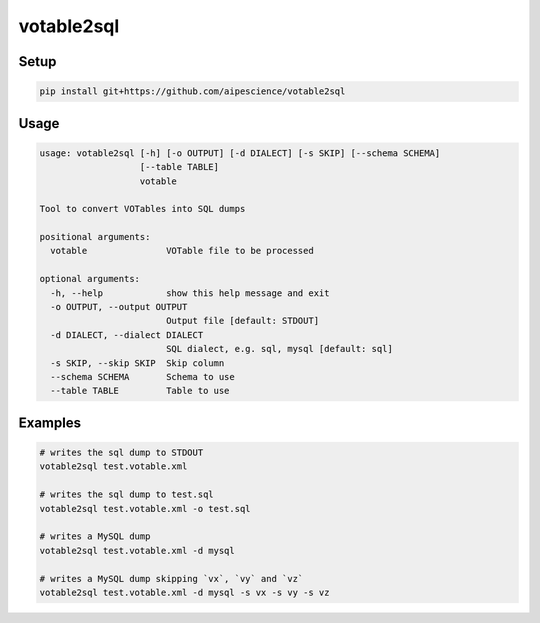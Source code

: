 votable2sql
===========

Setup
-----

.. code:: bash

    pip install git+https://github.com/aipescience/votable2sql


Usage
-----

.. code:: bash

    usage: votable2sql [-h] [-o OUTPUT] [-d DIALECT] [-s SKIP] [--schema SCHEMA]
                       [--table TABLE]
                       votable

    Tool to convert VOTables into SQL dumps

    positional arguments:
      votable               VOTable file to be processed

    optional arguments:
      -h, --help            show this help message and exit
      -o OUTPUT, --output OUTPUT
                            Output file [default: STDOUT]
      -d DIALECT, --dialect DIALECT
                            SQL dialect, e.g. sql, mysql [default: sql]
      -s SKIP, --skip SKIP  Skip column
      --schema SCHEMA       Schema to use
      --table TABLE         Table to use


Examples
--------

.. code:: bash

    # writes the sql dump to STDOUT
    votable2sql test.votable.xml

    # writes the sql dump to test.sql
    votable2sql test.votable.xml -o test.sql

    # writes a MySQL dump
    votable2sql test.votable.xml -d mysql

    # writes a MySQL dump skipping `vx`, `vy` and `vz`
    votable2sql test.votable.xml -d mysql -s vx -s vy -s vz
